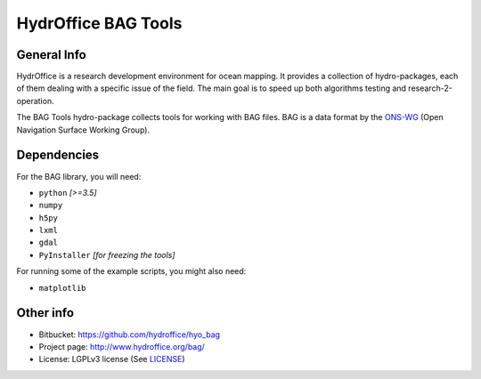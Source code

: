 HydrOffice BAG Tools
====================

.. image:: https://img.shields.io/pypi/v/hyo.bag.svg
    :target: https://pypi.python.org/pypi/hyo.bag
    :alt: PyPi version

.. image:: https://img.shields.io/badge/docs-latest-brightgreen.svg
    :target: https://www.hydroffice.org/manuals/bag/index.html
    :alt: Latest Documentation

.. image:: https://ci.appveyor.com/api/projects/status/thng6eg4g05s8mi4?svg=true
    :target: https://ci.appveyor.com/project/giumas/hyo-bag
    :alt: AppVeyor Status

.. image:: https://travis-ci.org/hydroffice/hyo_bag.svg?branch=master
    :target: https://travis-ci.org/hydroffice/hyo_bag
    :alt: Travis-CI Status



General Info
------------

.. image:: https://github.com/hydroffice/hyo_bag/raw/master/hyo/bag/media/favicon.png
    :alt: logo

HydrOffice is a research development environment for ocean mapping. It provides a collection of hydro-packages, each of them dealing with a specific issue of the field.
The main goal is to speed up both algorithms testing and research-2-operation.

The BAG Tools hydro-package collects tools for working with BAG files. BAG is a data format by the `ONS-WG <http://www.opennavsurf.org/>`_ (Open Navigation Surface Working Group).


Dependencies
------------

For the BAG library, you will need:

* ``python`` *[>=3.5]*
* ``numpy``
* ``h5py``
* ``lxml``
* ``gdal``
* ``PyInstaller`` *[for freezing the tools]*

For running some of the example scripts, you might also need:

* ``matplotlib``


Other info
----------

* Bitbucket: `https://github.com/hydroffice/hyo_bag <https://github.com/hydroffice/hyo_bag>`_
* Project page: `http://www.hydroffice.org/bag/ <http://www.hydroffice.org/bag/>`_
* License: LGPLv3 license (See `LICENSE <https://github.com/hydroffice/hyo_bag/raw/master/LICENSE>`_)
